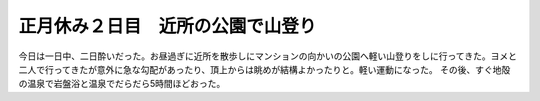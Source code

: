 ﻿正月休み２日目　近所の公園で山登り
##################################


今日は一日中、二日酔いだった。お昼過ぎに近所を散歩しにマンションの向かいの公園へ軽い山登りをしに行ってきた。ヨメと二人で行ってきたが意外に急な勾配があったり、頂上からは眺めが結構よかったりと。軽い運動になった。
その後、すぐ地殻の温泉で岩盤浴と温泉でだらだら5時間ほどおった。



.. author:: mkouhei
.. categories:: 生活, 
.. tags::


